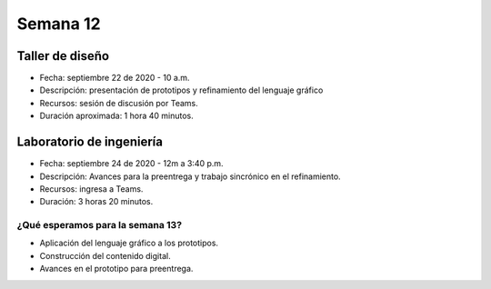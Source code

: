 Semana 12
===========

Taller de diseño
-----------------
* Fecha: septiembre 22 de 2020 - 10 a.m.
* Descripción: presentación de prototipos y refinamiento del lenguaje gráfico
* Recursos: sesión de discusión por Teams.
* Duración aproximada: 1 hora 40 minutos.


Laboratorio de ingeniería
--------------------------
* Fecha: septiembre 24 de 2020 - 12m a 3:40 p.m.
* Descripción: Avances para la preentrega y trabajo sincrónico en el
  refinamiento.
* Recursos: ingresa a Teams.
* Duración: 3 horas 20 minutos.

¿Qué esperamos para la semana 13?
^^^^^^^^^^^^^^^^^^^^^^^^^^^^^^^^^^
* Aplicación del lenguaje gráfico a los prototipos.
* Construcción del contenido digital.
* Avances en el prototipo para preentrega.